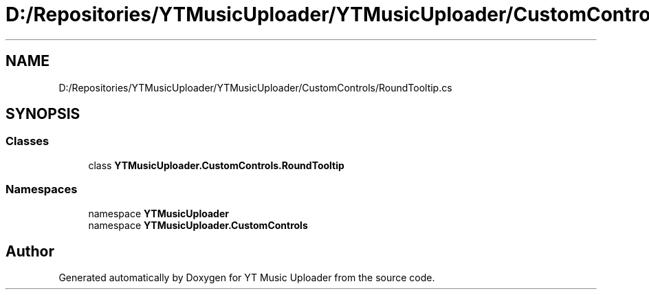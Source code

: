 .TH "D:/Repositories/YTMusicUploader/YTMusicUploader/CustomControls/RoundTooltip.cs" 3 "Wed May 12 2021" "YT Music Uploader" \" -*- nroff -*-
.ad l
.nh
.SH NAME
D:/Repositories/YTMusicUploader/YTMusicUploader/CustomControls/RoundTooltip.cs
.SH SYNOPSIS
.br
.PP
.SS "Classes"

.in +1c
.ti -1c
.RI "class \fBYTMusicUploader\&.CustomControls\&.RoundTooltip\fP"
.br
.in -1c
.SS "Namespaces"

.in +1c
.ti -1c
.RI "namespace \fBYTMusicUploader\fP"
.br
.ti -1c
.RI "namespace \fBYTMusicUploader\&.CustomControls\fP"
.br
.in -1c
.SH "Author"
.PP 
Generated automatically by Doxygen for YT Music Uploader from the source code\&.
